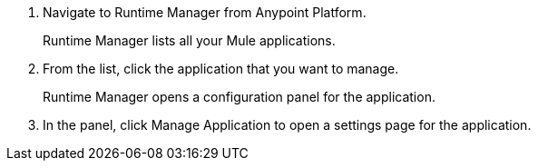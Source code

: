 . Navigate to Runtime Manager from Anypoint Platform.
+
Runtime Manager lists all your Mule applications.
+
. From the list, click the application that you want to manage.
+
Runtime Manager opens a configuration panel for the application.
+
. In the panel, click Manage Application to open a settings page for the application.
